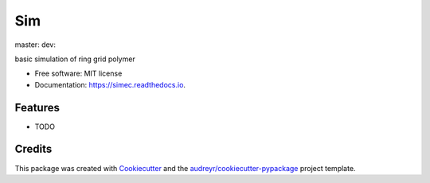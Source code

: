 ===
Sim
===


.. image:: https://img.shields.io/pypi/v/sim.svg
        :target: https://pypi.python.org/pypi/sim

master: |master| dev: |dev|

.. |master| image:: https://app.travis-ci.com/raalesir/sim.svg?branch=master
    :target: https://app.travis-ci.com/raalesir/sim
    
.. |dev| image:: https://app.travis-ci.com/raalesir/sim.svg?branch=dev
    :target: https://app.travis-ci.com/raalesir/sim

.. image:: https://readthedocs.org/projects/simec/badge/?version=latest
        :target: https://simec.readthedocs.io/en/latest/?version=latest
        :alt: Documentation Status




basic simulation of ring grid polymer

* Free software: MIT license
* Documentation: https://simec.readthedocs.io.


Features
--------

* TODO

Credits
-------

This package was created with Cookiecutter_ and the `audreyr/cookiecutter-pypackage`_ project template.

.. _Cookiecutter: https://github.com/audreyr/cookiecutter
.. _`audreyr/cookiecutter-pypackage`: https://github.com/audreyr/cookiecutter-pypackage
